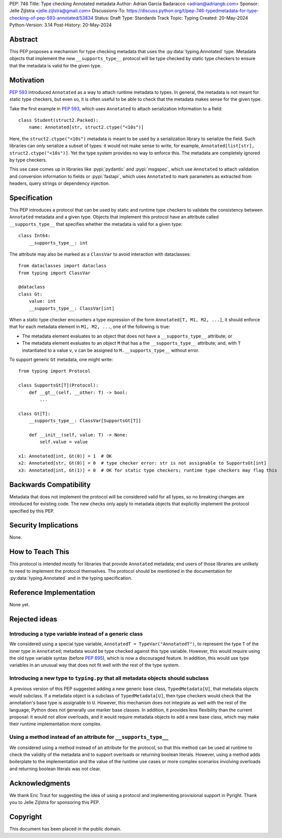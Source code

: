 PEP: 746
Title: Type checking Annotated metadata
Author: Adrian Garcia Badaracco <adrian@adriangb.com>
Sponsor: Jelle Zijlstra <jelle.zijlstra@gmail.com>
Discussions-To: https://discuss.python.org/t/pep-746-typedmetadata-for-type-checking-of-pep-593-annotated/53834
Status: Draft
Type: Standards Track
Topic: Typing
Created: 20-May-2024
Python-Version: 3.14
Post-History: 20-May-2024

Abstract
========

This PEP proposes a mechanism for type checking metadata that uses
the :py:data:`typing.Annotated` type. Metadata objects that implement
the new ``__supports_type__`` protocol will be type checked by static
type checkers to ensure that the metadata is valid for the given type.

Motivation
==========

:pep:`593` introduced ``Annotated`` as a way to attach runtime metadata to types.
In general, the metadata is not meant for static type checkers, but even so,
it is often useful to be able to check that the metadata makes sense for the given
type.

Take the first example in :pep:`593`, which uses ``Annotated`` to attach
serialization information to a field::

   class Student(struct2.Packed):
       name: Annotated[str, struct2.ctype("<10s")]

Here, the ``struct2.ctype("<10s")`` metadata is meant to be used by a serialization
library to serialize the field. Such libraries can only serialize a subset of types:
it would not make sense to write, for example, ``Annotated[list[str], struct2.ctype("<10s")]``.
Yet the type system provides no way to enforce this. The metadata are completely
ignored by type checkers.

This use case comes up in libraries like :pypi:`pydantic` and :pypi:`msgspec`, which use
``Annotated`` to attach validation and conversion information to fields or :pypi:`fastapi`,
which uses ``Annotated`` to mark parameters as extracted from headers, query strings or
dependency injection.

Specification
=============
This PEP introduces a protocol that can be used by static and runtime type checkers to validate
the consistency between ``Annotated`` metadata and a given type.
Objects that implement this protocol have an attribute called ``__supports_type__``
that specifies whether the metadata is valid for a given type::

    class Int64:
        __supports_type__: int

The attribute may also be marked as a ``ClassVar`` to avoid interaction with dataclasses::
    
    from dataclasses import dataclass
    from typing import ClassVar

    @dataclass
    class Gt:
        value: int
        __supports_type__: ClassVar[int]

When a static type checker encounters a type expression of the form ``Annotated[T, M1, M2, ...]``,
it should enforce that for each metadata element in ``M1, M2, ...``, one of the following is true:

* The metadata element evaluates to an object that does not have a ``__supports_type__`` attribute; or
* The metadata element evaluates to an object ``M`` that has a the ``__supports_type__`` attribute;
  and, with ``T`` instantiated to a value ``v``, ``v`` can be assigned to ``M.__supports_type__`` without error.

To support generic ``Gt`` metadata, one might write::

    from typing import Protocol

    class SupportsGt[T](Protocol):
        def __gt__(self, __other: T) -> bool:
            ...
    
    class Gt[T]:
        __supports_type__: ClassVar[SupportsGt[T]]

        def __init__(self, value: T) -> None:
            self.value = value

    x1: Annotated[int, Gt(0)] = 1  # OK
    x2: Annotated[str, Gt(0)] = 0  # type checker error: str is not assignable to SupportsGt[int]
    x3: Annotated[int, Gt(1)] = 0  # OK for static type checkers; runtime type checkers may flag this

Backwards Compatibility
=======================

Metadata that does not implement the protocol will be considered valid for all types,
so no breaking changes are introduced for existing code. The new checks only apply
to metadata objects that explicitly implement the protocol specified by this PEP.

Security Implications
=====================

None.

How to Teach This
=================

This protocol is intended mostly for libraries that provide ``Annotated`` metadata;
end users of those libraries are unlikely to need to implement the protocol themselves.
The protocol should be mentioned in the documentation for :py:data:`typing.Annotated` and
in the typing specification.

Reference Implementation
========================

None yet.

Rejected ideas
==============

Introducing a type variable instead of a generic class
~~~~~~~~~~~~~~~~~~~~~~~~~~~~~~~~~~~~~~~~~~~~~~~~~~~~~~

We considered using a special type variable, ``AnnotatedT = TypeVar("AnnotatedT")``,
to represent the type ``T`` of the inner type in ``Annotated``; metadata would be
type checked against this type variable. However, this would require using the old
type variable syntax (before :pep:`695`), which is now a discouraged feature.
In addition, this would use type variables in an unusual way that does not fit well
with the rest of the type system.

Introducing a new type to ``typing.py`` that all metadata objects should subclass
~~~~~~~~~~~~~~~~~~~~~~~~~~~~~~~~~~~~~~~~~~~~~~~~~~~~~~~~~~~~~~~~~~~~~~~~~~~~~~~~~

A previous version of this PEP suggested adding a new generic base class, ``TypedMetadata[U]``,
that metadata objects would subclass. If a metadata object is a subclass of ``TypedMetadata[U]``,
then type checkers would check that the annotation's base type is assignable to ``U``.
However, this mechanism does not integrate as well with the rest of the language; Python
does not generally use marker base classes. In addition, it provides less flexibility than
the current proposal: it would not allow overloads, and it would require metadata objects
to add a new base class, which may make their runtime implementation more complex.

Using a method instead of an attribute for ``__supports_type__``
~~~~~~~~~~~~~~~~~~~~~~~~~~~~~~~~~~~~~~~~~~~~~~~~~~~~~~~~~~~~~~~~

We considered using a method instead of an attribute for the protocol, so that this method can be used
at runtime to check the validity of the metadata and to support overloads or returning boolean literals.
However, using a method adds boilerplate to the implementation and the value of the runtime use cases or
more complex scenarios involving overloads and returning boolean literals was not clear.

Acknowledgments
===============

We thank Eric Traut for suggesting the idea of using a protocol and implementing provisional support in Pyright.
Thank you to Jelle Zijlstra for sponsoring this PEP.

Copyright
=========

This document has been placed in the public domain.
